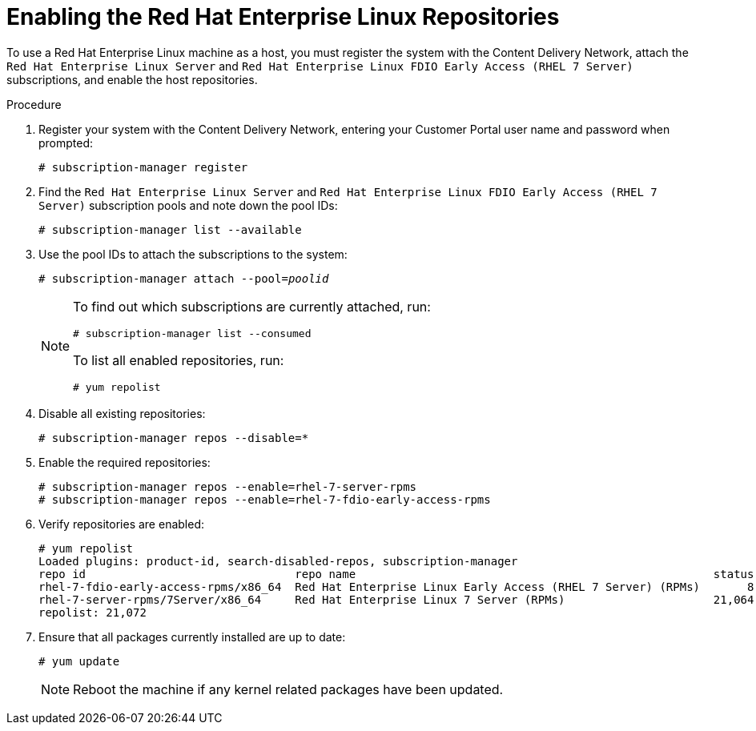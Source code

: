 [id='Enabling_the_Red_Hat_Enterprise_Linux_Repositories_{context}'']
= Enabling the Red Hat Enterprise Linux Repositories

// Included in:
// Installation Guide:

To use a Red Hat Enterprise Linux machine as a host, you must register the system with the Content Delivery Network, attach the `Red Hat Enterprise Linux Server` and `Red Hat Enterprise Linux FDIO Early Access (RHEL 7 Server)` subscriptions, and enable the host repositories.

.Procedure

. Register your system with the Content Delivery Network, entering your Customer Portal user name and password when prompted: 
+
[options="nowrap" subs="+quotes,verbatim"]
----
# subscription-manager register
----
+
. Find the `Red Hat Enterprise Linux Server` and `Red Hat Enterprise Linux FDIO Early Access (RHEL 7 Server)` subscription pools and note down the pool IDs: 
+
[options="nowrap" subs="+quotes,verbatim"]
----
# subscription-manager list --available
----
+
. Use the pool IDs to attach the subscriptions to the system: 
+
[options="nowrap" subs="+quotes,verbatim"]
----
# subscription-manager attach --pool=_poolid_
----
+
[NOTE]
====
To find out which subscriptions are currently attached, run:

[options="nowrap" subs="+quotes,verbatim"]
----
# subscription-manager list --consumed
----
To list all enabled repositories, run:

[options="nowrap" subs="+quotes,verbatim"]
----
# yum repolist
----
====
. Disable all existing repositories: 
+
[options="nowrap" subs="+quotes,verbatim"]
----
# subscription-manager repos --disable=*
----
. Enable the required repositories:
+	
[options="nowrap" subs="+quotes,verbatim"]
----
# subscription-manager repos --enable=rhel-7-server-rpms
# subscription-manager repos --enable=rhel-7-fdio-early-access-rpms
----
. Verify repositories are enabled:
+
[options="nowrap" subs="+quotes,verbatim"]
----
# yum repolist
Loaded plugins: product-id, search-disabled-repos, subscription-manager
repo id                               repo name                                                     status
rhel-7-fdio-early-access-rpms/x86_64  Red Hat Enterprise Linux Early Access (RHEL 7 Server) (RPMs)       8
rhel-7-server-rpms/7Server/x86_64     Red Hat Enterprise Linux 7 Server (RPMs)                      21,064
repolist: 21,072
----
. Ensure that all packages currently installed are up to date: 
+
[options="nowrap" subs="+quotes,verbatim"]
----
# yum update
----
+
[NOTE]
====
Reboot the machine if any kernel related packages have been updated.
====

